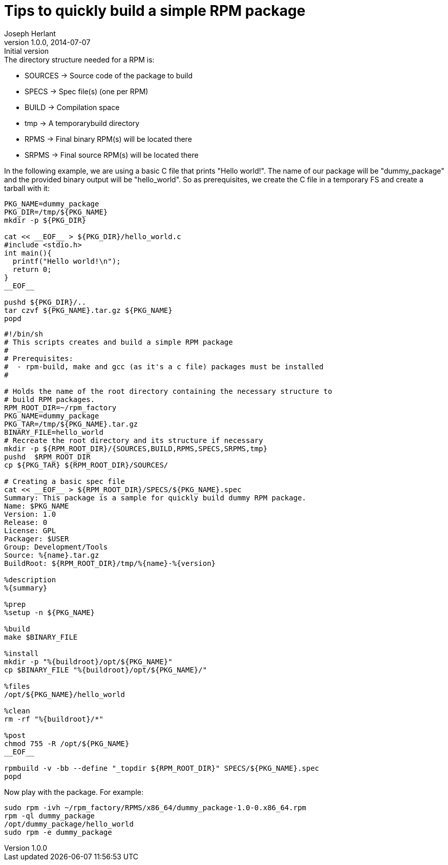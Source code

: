 Tips to quickly build a simple RPM package
==========================================
Joseph Herlant
v1.0.0, 2014-07-07 : Initial version
:Author Initials: Joseph Herlant
:description: How to quickly create a simple RPM package.
:keywords: RPM, package

.The directory structure needed for a RPM is:
 * SOURCES -> Source code of the package to build
 * SPECS -> Spec file(s) (one per RPM)
 * BUILD -> Compilation space
 * tmp -> A temporarybuild directory
 * RPMS -> Final binary RPM(s) will be located there
 * SRPMS -> Final source RPM(s) will be located there

In the following example, we are using a basic C file that prints "Hello
world!". The name of our package will be "dummy_package" and the provided binary
output will be "hello_world". So as prerequisites, we create the C file in a
temporary FS and create a tarball with it:

[source, shell]
-----
PKG_NAME=dummy_package
PKG_DIR=/tmp/${PKG_NAME}
mkdir -p ${PKG_DIR}

cat << __EOF__ > ${PKG_DIR}/hello_world.c
#include <stdio.h>
int main(){
  printf("Hello world!\n");
  return 0;
}
__EOF__

pushd ${PKG_DIR}/..
tar czvf ${PKG_NAME}.tar.gz ${PKG_NAME}
popd
-----

[source, shell]
-----
#!/bin/sh
# This scripts creates and build a simple RPM package
#
# Prerequisites:
#  - rpm-build, make and gcc (as it's a c file) packages must be installed
#

# Holds the name of the root directory containing the necessary structure to
# build RPM packages.
RPM_ROOT_DIR=~/rpm_factory
PKG_NAME=dummy_package
PKG_TAR=/tmp/${PKG_NAME}.tar.gz
BINARY_FILE=hello_world
# Recreate the root directory and its structure if necessary
mkdir -p ${RPM_ROOT_DIR}/{SOURCES,BUILD,RPMS,SPECS,SRPMS,tmp}
pushd  $RPM_ROOT_DIR
cp ${PKG_TAR} ${RPM_ROOT_DIR}/SOURCES/

# Creating a basic spec file
cat << __EOF__ > ${RPM_ROOT_DIR}/SPECS/${PKG_NAME}.spec
Summary: This package is a sample for quickly build dummy RPM package.
Name: $PKG_NAME
Version: 1.0
Release: 0
License: GPL
Packager: $USER
Group: Development/Tools
Source: %{name}.tar.gz
BuildRoot: ${RPM_ROOT_DIR}/tmp/%{name}-%{version}

%description
%{summary}

%prep
%setup -n ${PKG_NAME}

%build
make $BINARY_FILE

%install
mkdir -p "%{buildroot}/opt/${PKG_NAME}"
cp $BINARY_FILE "%{buildroot}/opt/${PKG_NAME}/"

%files
/opt/${PKG_NAME}/hello_world

%clean
rm -rf "%{buildroot}/*"

%post
chmod 755 -R /opt/${PKG_NAME}
__EOF__

rpmbuild -v -bb --define "_topdir ${RPM_ROOT_DIR}" SPECS/${PKG_NAME}.spec
popd
-----

Now play with the package. For example:

[source, shell]
-----
sudo rpm -ivh ~/rpm_factory/RPMS/x86_64/dummy_package-1.0-0.x86_64.rpm
rpm -ql dummy_package
/opt/dummy_package/hello_world
sudo rpm -e dummy_package
-----

